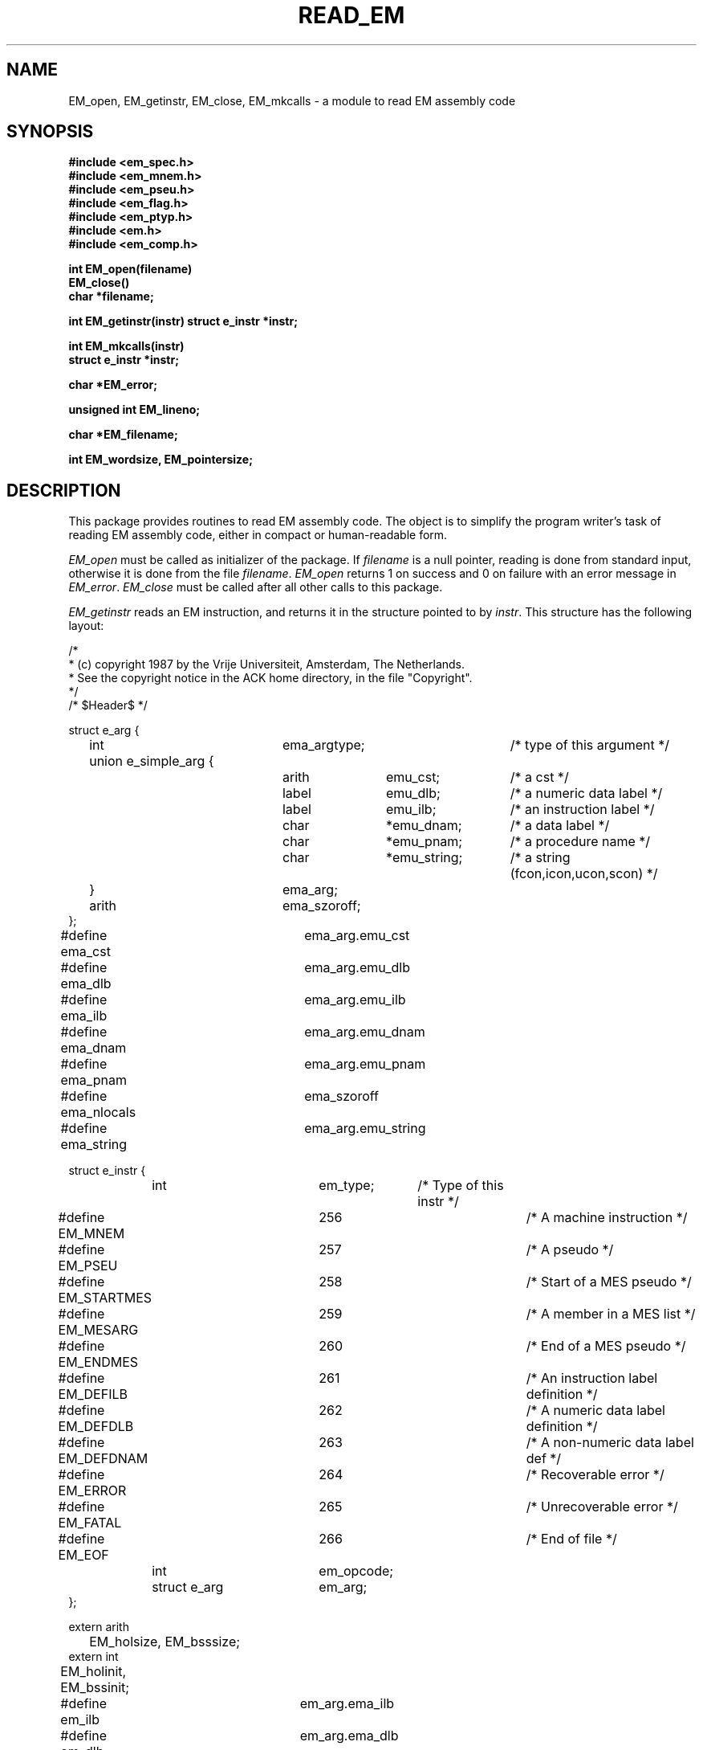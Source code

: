 .TH READ_EM 3ACK "March 17, 1986"
.ad
.SH NAME
EM_open, EM_getinstr, EM_close,
EM_mkcalls\ \-\ a module to read EM assembly code
.SH SYNOPSIS
.B #include <em_spec.h>
.br
.B #include <em_mnem.h>
.br
.B #include <em_pseu.h>
.br
.B #include <em_flag.h>
.br
.B #include <em_ptyp.h>
.br
.B #include <em.h>
.br
.B #include <em_comp.h>
.PP
.B int EM_open(filename)
.br
.B EM_close()
.br
.B char *filename;
.PP
.B int EM_getinstr(instr)
.B struct e_instr *instr;
.PP
.B int EM_mkcalls(instr)
.br
.B struct e_instr *instr;
.PP
.B char *EM_error;
.PP
.B unsigned int EM_lineno;
.PP
.B char *EM_filename;
.PP
.B int EM_wordsize, EM_pointersize;
.SH DESCRIPTION
This package provides routines to read EM assembly code.
The object is to simplify the program
writer's task of reading EM assembly code,
either in compact or human-readable form.
.PP
\fIEM_open\fR must be called as initializer of the package.
If \fIfilename\fR is a null pointer, reading is done from standard input,
otherwise it is done from the file \fIfilename\fR.
\fIEM_open\fR returns 1 on success and 0 on failure
with an error message in \fIEM_error\fR.
\fIEM_close\fR must be called after all other calls to this package.
.PP
\fIEM_getinstr\fR reads an EM instruction, and
returns it in the structure pointed to by \fIinstr\fR.
This structure has the following layout:
.br
.PP
.ta \w'struct\ \ \ 'u +\w'struct e_instr *\ \ \ \ \ \ 'u +\w'em_opcode\ \ \ 'u +\w'*emu_string\ \ \ 'u
.nf
/*
 * (c) copyright 1987 by the Vrije Universiteit, Amsterdam, The Netherlands.
 * See the copyright notice in the ACK home directory, in the file "Copyright".
 */
/* $Header$ */

struct e_arg {
	int	ema_argtype;		/* type of this argument */
	union e_simple_arg {
		arith	emu_cst;	/* a cst */
		label	emu_dlb;	/* a numeric data label */
		label	emu_ilb;	/* an instruction label */
		char	*emu_dnam;	/* a data label */
		char	*emu_pnam;	/* a procedure name */
		char	*emu_string;	/* a string (fcon,icon,ucon,scon) */
	}	ema_arg;
	arith	ema_szoroff;
};
#define ema_cst 	ema_arg.emu_cst
#define ema_dlb 	ema_arg.emu_dlb
#define ema_ilb 	ema_arg.emu_ilb
#define ema_dnam	ema_arg.emu_dnam
#define ema_pnam	ema_arg.emu_pnam
#define ema_nlocals	ema_szoroff
#define ema_string	ema_arg.emu_string


struct e_instr {
	int     	em_type;	/* Type of this instr */
#define EM_MNEM 	256		/* A machine instruction */
#define EM_PSEU 	257		/* A pseudo */
#define EM_STARTMES	258		/* Start of a MES pseudo */
#define EM_MESARG	259		/* A member in a MES list */
#define EM_ENDMES	260		/* End of a MES pseudo */
#define EM_DEFILB	261		/* An instruction label definition */
#define EM_DEFDLB	262		/* A numeric data label definition */
#define EM_DEFDNAM	263		/* A non-numeric data label def */
#define EM_ERROR	264		/* Recoverable error */
#define EM_FATAL	265		/* Unrecoverable error */
#define EM_EOF  	266		/* End of file */
	int     	em_opcode;
	struct e_arg	em_arg;
};

extern arith
	EM_holsize, EM_bsssize;
extern int
	EM_holinit, EM_bssinit;

#define em_ilb  	em_arg.ema_ilb
#define em_dlb  	em_arg.ema_dlb
#define em_dnam 	em_arg.ema_dnam
#define em_argtype	em_arg.ema_argtype
#define em_cst  	em_arg.ema_cst
#define em_pnam 	em_arg.ema_pnam
#define em_nlocals	em_arg.ema_nlocals
#define em_string	em_arg.ema_string
#define em_off  	em_arg.ema_szoroff
#define em_size 	em_arg.ema_szoroff

/* arguments for EXC pseudo: */
#define em_exc1 	em_arg.ema_cst
#define em_exc2 	em_arg.ema_szoroff

extern char
	*EM_error, *EM_filename;
extern unsigned int
	EM_lineno;
extern int
	EM_wordsize, EM_pointersize;
.fi
.PP
The named types \fBarith\fR and \fBlabel\fR refer to types on the local machine
that are suitable for doing arithmetic and storing EM numeric labels
respectively.
Common definitions are \fBlong\fR for \fBarith\fR and \fBunsigned int\fR for
\fBlabel\fR.
.PP
The \fIe_instr\fR structure consists of the fields
\fIem_type\fR, containing the type of this \fIe_instr\fR,
\fIem_opcode\fR, containing the opcode of an instruction,
and \fIem_arg\fR, containing a possible argument.
.PP
The possible values of
\fIem_type\fR, defined in <em_comp.h>, are summarized below:
.br
.ta \w'EM_STARTMES\ \ \ 'u +\w'em_defdnam\ \ \ 'u
.di xx
		\ka
.br
.di
.IP "Value	Selector" \nau
Meaning
.IP "EM_MNEM	em_opcode" \nau
an EM machine instruction.
.br
.PD 0
.IP "	em_arg" \nau
The \fIem_opcode\fR field
contains the opcode of the instruction, and \fIem_arg\fR may contain an
argument. If \fIem_argtype\fR indicates that there is no argument,
\fIem_cst\fR is set to 0.
.IP "EM_PSEU	em_opcode" \nau
an EM pseudo instruction.
.IP "	em_arg" \nau
The \fIem_opcode\fR field
contains the opcode, and \fIem_arg\fR may contain an argument.
As consecutive CON-pseudos are allocated consecutively, a CON delivered by
\fIEM_getinstr\fR has exactly one argument.
If the CON-pseudo read has more, they are delivered as separate CON's.
The same holds for ROM-pseudos.
Also, if the length of a string constant exceeds 256 characters, it will be
delivered as several CON's or ROM's.
There are two "special" pseudo's, that use other variables, HOL and BSS.
They use EM_holsize, EM_holinit, EM_bsssize, and EM_bssinit, because those
arguments do not fit in the \fIe_arg\fR structure, and we want to keep the
\fIe_arg\fR structure as small as possible.
The EXC pseudo has its arguments encoded as indicated in the #defines.
The PRO pseudo has its second argument in \fIem_nlocals\fR. If it is
-1, it was omitted.
.IP "EM_STARTMES	em_arg" \nau
the start of a MES pseudo.
.br
There is one argument: the message number.
The other arguments, if any, are delivered as separate EM_MESARG's.
.IP "EM_MESARG	em_arg" \nau
an argument of a MES pseudo.
.IP "EM_ENDMES	none" \nau
the end of a MES pseudo.
.IP "EM_DEFILB	em_ilb" \nau
an instruction label definition.
.br
The field \fIem_ilb\fR contains the label (instruction labels are always
numeric).
.IP "EM_DEFDLB	em_dlb" \nau
a numeric data label definition.
.br
The field \fIem_dlb\fR contains the label.
.IP "EM_DEFDNAM	em_dnam" \nau
a non-numeric data label definition.
.br
The field \fIem_dnam\fR contains the label.
.IP "EM_ERROR	none" \nau
an error in the input that makes the rest of the data in the structure 
meaningless.
.br
\fIEM_error\fR
contains an error message.
.IP "EM_FATAL	none" \nau
a fatal error.
.br
\fIEM_error\fR contains an
error message.
.IP "EM_EOF	none" \nau
end of file
.PD
.PP
The \fIe_arg\fR structure consists of the fields
the field \fIema_argtype\fR, containing the type of this argument or 0
if absent,
the field \fIema_arg\fR, containing the value of the argument,
and \fIema_szoroff\fR, containing an optional offset or size.
The possible values of \fIema_argtype\fR, defined in <em_ptyp.h>,
are summarized below:
.br
.ta \w'dlb_ptyp\ \ \ \ 'u +\w'em_opcode\ \ \ 'u
.di xx
		\ka
.br
.di
.IP "Value	Selector" \nau
Meaning
.IP "0	none" \nau
no argument.
.IP "ilb_ptyp	em_ilb" \nau
an instruction label.
.PD 0
.IP "nof_ptyp	em_dlb" \nau
an offset from a numeric data label.
.IP "	em_off" \nau
The
\fIem_off\fR field contains the offset and the
\fIem_dlb\fR field contains the label.
.IP "sof_ptyp	em_dnam" \nau
an offset from a non-numeric data label.
.IP "	em_off" \nau
The \fIem_off\fR field contains the offset and the \fIem_dnam\fR field
contains the label, represented as a string.
.IP "cst_ptyp	em_cst" \nau
a numeric constant.
.IP "pro_ptyp	em_pnam" \nau
a procedure name, not including the '$',
represented as a string.
.IP "str_ptyp	em_string" \nau
a string constant.
.IP "	em_size" \nau
The string is found in \fIem_string\fR, represented as a row of bytes, of
length \fIem_size\fR.
.IP "ico_ptyp	em_string" \nau
an integer constant.
.IP "	em_size" \nau
A string representation of the constant is found in \fIem_string\fR.
It has size \fIem_size\fR bytes on the target machine.
.IP "uco_ptyp	em_string" \nau
an unsigned constant.
.IP "	em_size" \nau
A string representation of the constant is found in \fIem_string\fR.
It has size \fIem_size\fR bytes on the target machine.
.IP "fco_ptyp	em_string" \nau
a floating constant.
.IP "	em_size" \nau
A string representation of the constant is found in \fIem_string\fR.
It has size \fIem_size\fR bytes on the target machine.
.PD
.PP
When an error occurs, \fIEM_error\fR is set to indicate the reason.
\fIEM_getinstr\fR returns 1 if all goes well, 0 if it does not.
The EM_ERROR described above is only set when the error
is serious enough.
.PP
The routine \fIEM_mkcalls\fR "translates" the EM instruction indicated
by \fIinstr\fR
into calls of the procedural interface defined in \fIem_code\fR(3L).
It returns 1 if it succeeds, 0 if it fails for some reason. The
reason can then be found in \fIEM_error\fR.
The \fIEM_mkcalls\fP routine is obsolete. It is being replaced by the
.I C_out
routine of the
.I em_code
module.
.PP
\fIEM_lineno\fR contains the line number of the last line read by 
\fIEM_getinstr\fR.
.PP
\fIEM_filename\fR contains a filename. It usually contains the value
given as parameter to \fIEM_open\fR, but may have a different value, when
the input was the result of some preprocessing.
.PP
.I EM_wordsize
and
.I EM_pointersize
contain the wordsize and pointersize, but only after the first
(pseudo-)instruction has successfully been read.
.SH FILES
.nf
~em/modules/h/em.h
~em/h/em_ptyp.h
~em/modules/h/em_comp.h
~em/modules/lib/libread_emk.a: non-checking library for reading compact EM code
~em/modules/lib/libread_emkV.a: checking library for reading compact EM code
~em/modules/lib/libread_emeV.a: checking library for reading human-readable EM code
.fi
.SH MODULES
em_code(3), string(3), system(3), ~em/lib/em_data.a
.SH "SEE ALSO"
em_code(3)
.br
A.S. Tanenbaum, H. v Staveren, E.G. Keizer, J.W. Stevenson, "\fBDescription
of a Machine Architecture for use with Block Structured Languages\fR",
Informatica Rapport IR-81, Vrije Universiteit, Amsterdam, 1983.
.SH REMARKS
All strings must be considered to be contained in a static area, so
must be copied to be saved.
.SH BUGS
As CON's and ROM's may be delivered in several parts, the count fields in
a static exchange may be wrong.
.PP
Please report bugs to the author.
.SH AUTHOR
Ceriel J.H. Jacobs <ceriel@cs.vu.nl>
